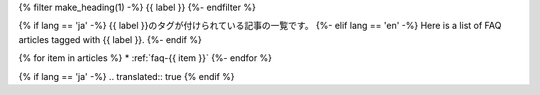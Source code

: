 .. _faq-tag-{{ tag }}:

{% filter make_heading(1) -%}
{{ label }}
{%- endfilter %}

{% if lang == 'ja' -%}
{{ label }}のタグが付けられている記事の一覧です。
{%- elif lang == 'en' -%}
Here is a list of FAQ articles tagged with {{ label }}.
{%- endif %}

{% for item in articles %}
*  :ref:`faq-{{ item }}`
{%- endfor %}

{% if lang == 'ja' -%}
.. translated:: true
{% endif %}
